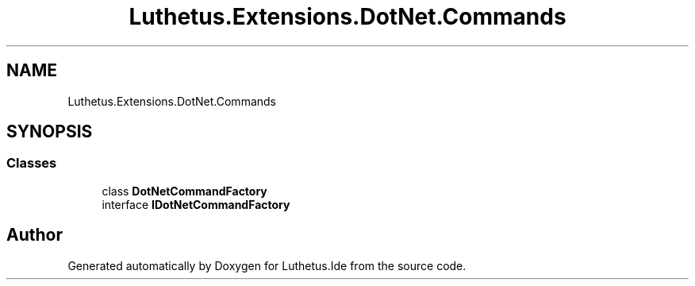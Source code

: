 .TH "Luthetus.Extensions.DotNet.Commands" 3 "Version 1.0.0" "Luthetus.Ide" \" -*- nroff -*-
.ad l
.nh
.SH NAME
Luthetus.Extensions.DotNet.Commands
.SH SYNOPSIS
.br
.PP
.SS "Classes"

.in +1c
.ti -1c
.RI "class \fBDotNetCommandFactory\fP"
.br
.ti -1c
.RI "interface \fBIDotNetCommandFactory\fP"
.br
.in -1c
.SH "Author"
.PP 
Generated automatically by Doxygen for Luthetus\&.Ide from the source code\&.
